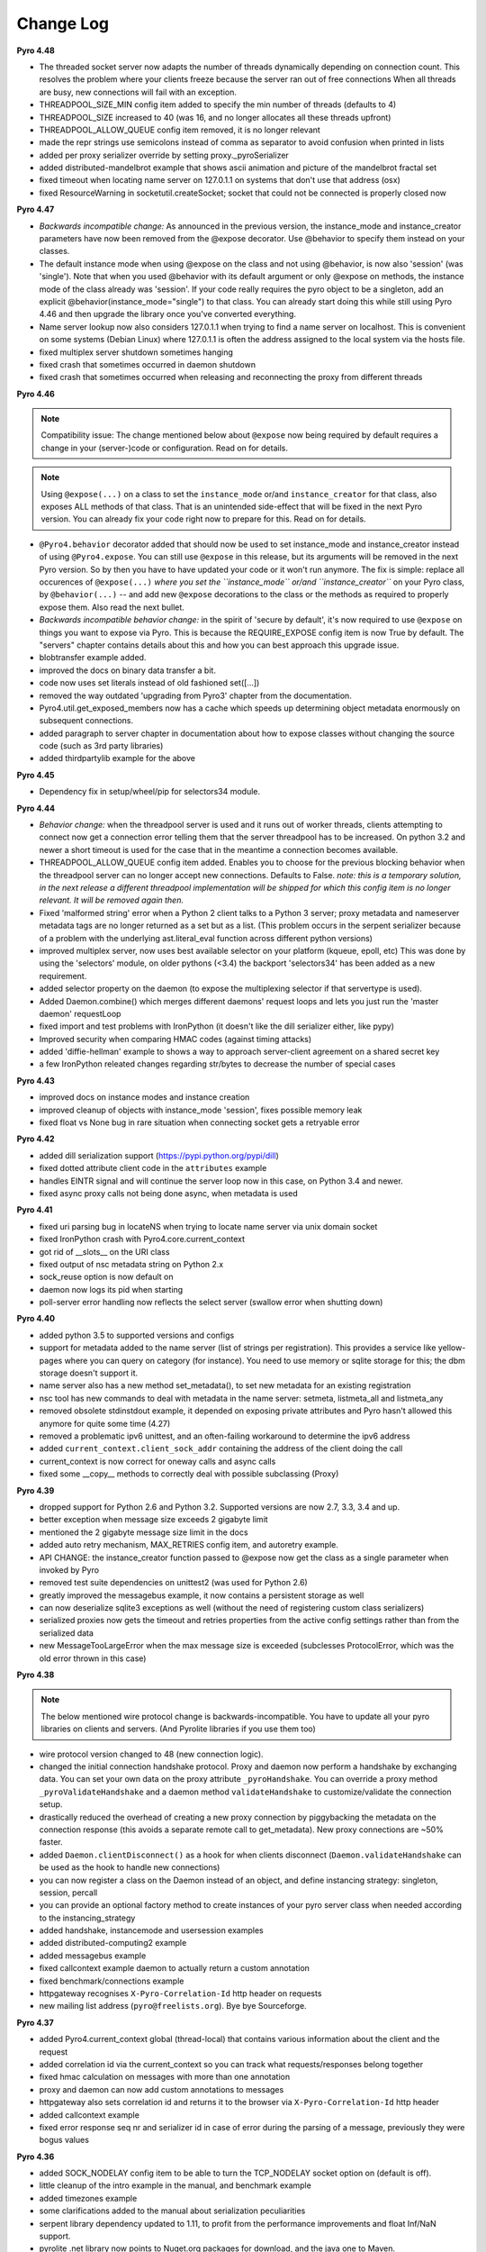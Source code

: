 **********
Change Log
**********

**Pyro 4.48**

- The threaded socket server now adapts the number of threads dynamically depending on connection count.
  This resolves the problem where your clients freeze because the server ran out of free connections
  When all threads are busy, new connections will fail with an exception.
- THREADPOOL_SIZE_MIN config item added to specify the min number of threads (defaults to 4)
- THREADPOOL_SIZE increased to 40 (was 16, and no longer allocates all these threads upfront)
- THREADPOOL_ALLOW_QUEUE config item removed, it is no longer relevant
- made the repr strings use semicolons instead of comma as separator to avoid confusion when printed in lists
- added per proxy serializer override by setting proxy._pyroSerializer
- added distributed-mandelbrot example that shows ascii animation and picture of the mandelbrot fractal set
- fixed timeout when locating name server on 127.0.1.1 on systems that don't use that address (osx)
- fixed ResourceWarning in socketutil.createSocket; socket that could not be connected is properly closed now


**Pyro 4.47**

- *Backwards incompatible change:* As announced in the previous version, the instance_mode and instance_creator
  parameters have now been removed from the @expose decorator.  Use @behavior to specify them instead on your classes.
- The default instance mode when using @expose on the class and not using @behavior, is now also 'session'
  (was 'single').   Note that when you used @behavior with its default argument or only @expose on methods,
  the instance mode of the class already was 'session'.
  If your code really requires the pyro object to be a singleton, add an explicit
  @behavior(instance_mode="single") to that class. You can already start doing this while still using Pyro 4.46 and
  then upgrade the library once you've converted everything.
- Name server lookup now also considers 127.0.1.1 when trying to find a name server on localhost.
  This is convenient on some systems (Debian Linux) where 127.0.1.1 is often the address assigned
  to the local system via the hosts file.
- fixed multiplex server shutdown sometimes hanging
- fixed crash that sometimes occurred in daemon shutdown
- fixed crash that sometimes occurred when releasing and reconnecting the proxy from different threads


**Pyro 4.46**

.. note::
    Compatibility issue:
    The change mentioned below about ``@expose`` now being required by default
    requires a change in your (server-)code or configuration. Read on for details.

.. note::
    Using ``@expose(...)`` on a class to set the ``instance_mode`` or/and ``instance_creator`` for that
    class, also exposes ALL methods of that class. That is an unintended side-effect that will be fixed
    in the next Pyro version. You can already fix your code right now to prepare for this. Read on for details.

- ``@Pyro4.behavior`` decorator added that should now be used to set instance_mode and instance_creator instead of
  using ``@Pyro4.expose``.  You can still use ``@expose`` in this release, but its arguments will be removed
  in the next Pyro version.  So by then you have to have updated your code or it won't run anymore.
  The fix is simple: replace all occurences of ``@expose(...)`` *where you set the ``instance_mode`` or/and ``instance_creator``*
  on your Pyro class, by ``@behavior(...)`` -- and add new ``@expose`` decorations to the class or the methods
  as required to properly expose them. Also read the next bullet.
- *Backwards incompatible behavior change:* in the spirit of 'secure by default', it's now required to use ``@expose``
  on things you want to expose via Pyro. This is because the REQUIRE_EXPOSE config item is now True by default.
  The "servers" chapter contains details about this and how you can best approach this upgrade issue.
- blobtransfer example added.
- improved the docs on binary data transfer a bit.
- code now uses set literals instead of old fashioned set([...])
- removed the way outdated 'upgrading from Pyro3' chapter from the documentation.
- Pyro4.util.get_exposed_members now has a cache which speeds up determining object metadata enormously on subsequent connections.
- added paragraph to server chapter in documentation about how to expose classes without changing the source code (such as 3rd party libraries)
- added thirdpartylib example for the above


**Pyro 4.45**

- Dependency fix in setup/wheel/pip for selectors34 module.


**Pyro 4.44**

- *Behavior change:* when the threadpool server is used and it runs out of worker threads, clients attempting to connect
  now get a connection error telling them that the server threadpool has to be increased.
  On python 3.2 and newer a short timeout is used for the case that in the meantime a connection becomes available.
- THREADPOOL_ALLOW_QUEUE config item added. Enables you to choose for the previous
  blocking behavior when the threadpool server can no longer accept new connections. Defaults to False.
  *note: this is a temporary solution, in the next release a different threadpool implementation will be shipped
  for which this config item is no longer relevant. It will be removed again then.*
- Fixed 'malformed string' error when a Python 2 client talks to a Python 3 server;
  proxy metadata and nameserver metadata tags are no longer returned as a set but as a list.
  (This problem occurs in the serpent serializer because of a problem with the underlying ast.literal_eval function
  across different python versions)
- improved multiplex server, now uses best available selector on your platform (kqueue, epoll, etc)
  This was done by using the 'selectors' module, on older pythons (<3.4)
  the backport 'selectors34' has been added as a new requirement.
- added selector property on the daemon (to expose the multiplexing selector if that servertype is used).
- Added Daemon.combine() which merges different daemons' request loops and lets you just run the 'master daemon' requestLoop
- fixed import and test problems with IronPython (it doesn't like the dill serializer either, like pypy)
- Improved security when comparing HMAC codes (against timing attacks)
- added 'diffie-hellman' example to shows a way to approach server-client agreement on a shared secret key
- a few IronPython releated changes regarding str/bytes to decrease the number of special cases


**Pyro 4.43**

- improved docs on instance modes and instance creation
- improved cleanup of objects with instance_mode 'session', fixes possible memory leak
- fixed float vs None bug in rare situation when connecting socket gets a retryable error


**Pyro 4.42**

- added dill serialization support (https://pypi.python.org/pypi/dill)
- fixed dotted attribute client code in the ``attributes`` example
- handles EINTR signal and will continue the server loop now in this case, on Python 3.4 and newer.
- fixed async proxy calls not being done async, when metadata is used


**Pyro 4.41**

- fixed uri parsing bug in locateNS when trying to locate name server via unix domain socket
- fixed IronPython crash with Pyro4.core.current_context
- got rid of __slots__ on the URI class
- fixed output of nsc metadata string on Python 2.x
- sock_reuse option is now default on
- daemon now logs its pid when starting
- poll-server error handling now reflects the select server (swallow error when shutting down)


**Pyro 4.40**

- added python 3.5 to supported versions and configs
- support for metadata added to the name server (list of strings per registration).
  This provides a service like yellow-pages where you can query on category (for instance).
  You need to use memory or sqlite storage for this; the dbm storage doesn't support it.
- name server also has a new method set_metadata(), to set new metadata for an existing registration
- nsc tool has new commands to deal with metadata in the name server: setmeta, listmeta_all and listmeta_any
- removed obsolete stdinstdout example, it depended on exposing private attributes and Pyro hasn't allowed this anymore for quite some time (4.27)
- removed a problematic ipv6 unittest, and an often-failing workaround to determine the ipv6 address
- added ``current_context.client_sock_addr`` containing the address of the client doing the call
- current_context is now correct for oneway calls and async calls
- fixed some __copy__ methods to correctly deal with possible subclassing (Proxy)


**Pyro 4.39**

- dropped support for Python 2.6 and Python 3.2. Supported versions are now 2.7, 3.3, 3.4 and up.
- better exception when message size exceeds 2 gigabyte limit
- mentioned the 2 gigabyte message size limit in the docs
- added auto retry mechanism, MAX_RETRIES config item, and autoretry example.
- API CHANGE: the instance_creator function passed to @expose now get the class as a single parameter when invoked by Pyro
- removed test suite dependencies on unittest2 (was used for Python 2.6)
- greatly improved the messagebus example, it now contains a persistent storage as well
- can now deserialize sqlite3 exceptions as well (without the need of registering custom class serializers)
- serialized proxies now gets the timeout and retries properties from the active config settings rather than from the serialized data
- new MessageTooLargeError when the max message size is exceeded (subclesses ProtocolError, which was the old error thrown in this case)


**Pyro 4.38**

.. note::
    The below mentioned wire protocol change is backwards-incompatible.
    You have to update all your pyro libraries on clients and servers.
    (And Pyrolite libraries if you use them too)

- wire protocol version changed to 48 (new connection logic).
- changed the initial connection handshake protocol. Proxy and daemon now perform a handshake by exchanging data.
  You can set your own data on the proxy attribute ``_pyroHandshake``. You can override a proxy method ``_pyroValidateHandshake``
  and a daemon method ``validateHandshake`` to customize/validate the connection setup.
- drastically reduced the overhead of creating a new proxy connection by piggybacking the metadata on the
  connection response (this avoids a separate remote call to get_metadata). New proxy connections are ~50% faster.
- added ``Daemon.clientDisconnect()`` as a hook for when clients disconnect (``Daemon.validateHandshake`` can
  be used as the hook to handle new connections)
- you can now register a class on the Daemon instead of an object, and define instancing strategy: singleton, session, percall
- you can provide an optional factory method to create instances of your pyro server class when needed according to the instancing_strategy
- added handshake, instancemode and usersession examples
- added distributed-computing2 example
- added messagebus example
- fixed callcontext example daemon to actually return a custom annotation
- fixed benchmark/connections example
- httpgateway recognises ``X-Pyro-Correlation-Id`` http header on requests
- new mailing list address (``pyro@freelists.org``).  Bye bye Sourceforge.


**Pyro 4.37**

- added Pyro4.current_context global (thread-local) that contains various information about the client and the request
- added correlation id via the current_context so you can track what requests/responses belong together
- fixed hmac calculation on messages with more than one annotation
- proxy and daemon can now add custom annotations to messages
- httpgateway also sets correlation id and returns it to the browser via ``X-Pyro-Correlation-Id`` http header
- added callcontext example
- fixed error response seq nr and serializer id in case of error during the parsing of a message, previously they were bogus values


**Pyro 4.36**

- added SOCK_NODELAY config item to be able to turn the TCP_NODELAY socket option on (default is off).
- little cleanup of the intro example in the manual, and benchmark example
- added timezones example
- some clarifications added to the manual about serialization peculiarities
- serpent library dependency updated to 1.11, to profit from the performance improvements and float Inf/NaN support.
- pyrolite .net library now points to Nuget.org packages for download, and the java one to Maven.
- code blocks in manual updated to python 3 syntax


**Pyro 4.35**

- removed Jython compatibility support and kludges. Use 4.34 or older if you need to run this in Jython.
- httpgateway is more forgiving when a name server is not (yet) found
- httpgateway now returns 403 forbidden instead of 401 unauthorized when accessing a resource without proper rights
- httpgateway gained -g option to set a key to use to access the gateway (like the hmac key to access pyro). Set $key querystring param to specify the key for a request.
- added X-Pyro-Gateway-Key http header to the httpgateway request as an alternative way to set the gateway key for the call
- serpent library dependency updated to 1.9, this adds support for serializing the container datatypes from the collections stdlib module
- introduced Pyro4.errors.SerializeError (subclass of ProtocolError) to be more precise in reporting errors related to (de)serializing objects.
- client gets a proper serialization error instead of getting a forced connection abort, if something goes wrong in a serializer.


**Pyro 4.34**

- NOTE: intending to drop support for Python 2.6 and Jython.
  This will probably be the last version that officially supports Python version 2.6 and Jython 2.7.
  Future versions will only be compatible with and tested with Python 2.7 and 3.2+, IronPython, and Pypy.
  The explicit Jython compatibility will be dropped. Until Jython 2.7 itself becomes up to par with official Python 2.7 you will probably no longer
  be able to use Pyro from within Jython. PyroLite will ofcourse still be supported for Java clients.
  If you're stuck with Python 2.6 (or Jython), plan on either committing to this last Pyro version that supports it, or plan on cloning the Pyro4
  source repository and applying compatibility patches yourself.
  This decision is made to remove the development and support burden that now exists for these old or problematic Python implementations.
- setting an attribute on a proxy as first operation no longer crashes with an AttributeError, it now correctly obtains the metadata first
- added JSON_MODULE config item to be able to set a 3rd party json library (such as simplejson) to use instead of the default json that comes in the stdlib.
- added X-Pyro-Options http header to the httpgateway request to set certain Pyro options for the call (such as 'oneway')
- http gateway name prefix option changed, you now specify an export name regex pattern instead (allows you to export multiple name patterns)
- http gateway gained a pyro timeout option as shortcut for Pyro's commtimeout config item that should be used
- fixed http example code when handling oneway methods (empty response)
- the nameserver's list function no longer internally appends a '$' (end of string marker) to a given regex pattern
- removed paragraph in docs about choosing between pyro4 and pyro3 (there's only one sensible choice nowadays)


**Pyro 4.33**

- added Pyro4.utils.httpgateway, this allows clients (such as a web browser) to use a simple http interface to call Pyro objects
- test.echoserver now correctly deals with a specified hmac key in combination with name server usage
- added connection troubleshooting checklist to tips & tricks chapter
- some raised exceptions had a __cause__ added on Python 2.x as well, this has been corrected (it could cause unwanted serialization errors)
- added http example that shows simple use of the http gateway
- fixed sphinx config issues when building the docs


**Pyro 4.32**

- json serializer can now deal with set() types; they will be converted to tuples/lists instead. (similar to what serpent does on older Python versions)
- this also fixes the problem that the proxy metadata feature used to crash when using json as serializer (because it used sets to transfer the data.
  You had to turn the metadata feature off to be able to use the json serializer at all)
- flame explicitly checks for pickle to be enabled instead of causing connection level errors
- PYRONAME uri resolving now also uses the _pyroHmacKey set on the proxy (if any)
- proxy no longer locks up in pyroRelease when a protocol error occurs while getting the metadata
- stockquotes tutorial doesn't actually require pickle anymore, so removed that from code and docs
- distributed-computing example now uses a custom class deserializer instead of relying on pickle
- distributed-computing example no longer overflows on older python versions (<3.x)
- serpent library dependency updated to 1.8
- setup.py no longer fails when it can't import Pyro4 (it no longer needs to do so)


**Pyro 4.31**

- locateNS now properly sets provided hmac key on proxy returned via broadcast lookup
- terminate call added to flame remoteconsole


**Pyro 4.30**

- Persistent name server option: -s (currently implemented: dbm, sqlite, and the default volatile in-memory storage)
- Name server utility methods have new 'storage' parameter to customize storage mechanism
- nsc got new 'lookup' command to get one single registration from the nameserver
- removed ``HMAC_KEY`` config item (deprecated in 4.29), use the ``_pyroHmacKey`` property on proxy and daemon instead.
  This finalizes the change that allows you to have a per-proxy hmac key instead of a single global one. (Also counts for daemons)
- name server and nsc command line tools gained -k/--key option to specify hmac key (just as the echoserver and flameserver already had)
- name server locateNS and resolve methods gained hmac key parameter
- configuration dump now also includes protocol version
- message class now has a static convenience 'ping' method to send ping messages. Useful for instance in the 'disconnects' example.


**Pyro 4.29**

- ``HMAC_KEY`` config item is deprecated, will be removed in next version
- set hmac key directly on ``proxy._pyroHmacKey`` property, this makes per-proxy hmac keys possible
- removed support for server side object traversal using dotted names such as a.b.c.d (has been deprecated since 4.27)
- removed ``DOTTEDNAMES`` config item (has been deprecated since 4.27)
- removed support for setting ``proxy._pyroOneway()`` in client code (has been deprecated since 4.27. You must depend on the metadata mechanism now, which is enabled by default)
- Future and FutureResult then() methods now return itself, so they can be easiliy chained
- added Future.iferror and FutureResult.iferror to handle exceptions (instead of silently ignoring them)
- fixed FutureResult.then to correctly evaluate all chained functions


**Pyro 4.28**

- implemented dir() on a Proxy to also return remote methods if known (useful for autocompletion in certain python shells)
- ``USE_MSG_WAITALL`` config item added because there remain certain other systems where ``MSG_WAITALL`` is unreliable
- removed ``Pyro4.socketutil.USE_MSG_WAITALL`` attribute (because it got promoted to a config item)
- remote access to 'dunder' attributes (``__whatever__``) is allowed again (pyro now follows python in making an exception for them rather than treating them as private)


**Pyro 4.27**

- requires serpent 1.7 or newer (because of some changes regarding to set literals and the error for circular references)
- added @Pyro4.expose and @Pyro4.oneway decorators
- attr lookup now actually honors 'private' attributes in all cases (name starting with underscore-- these are blocked from remote access no matter what)
- added METADATA config item to enable/disable the automatic metadata query that a proxy now does. To talk to older Pyro versions you'll have to set this to False.
- proper client side attribute validation if metadata is enabled. This also means that hasattr(proxy, "something") now actually works.
- added REQUIRE_EXPOSE config item to toggle exposing everything in a server object, or that you must cherrypick with the new @expose decorator
- copying a proxy now also copies its meta attributes (timeout, oneways, etc) instead of just the uri
- Proxy._pyroGetMetadata method added. Is used internally as well (if METADATA is enabled), to obtain info about remote object attributes and methods.
- The daemon got a new method that is used by the metadata mechanism: get_metadata
- Daemon can now be constructed with custom interface class (so you can change the behavior of the DaemonObject default implementation easily)
- echoserver gained a few more methods to test the new decorators
- DOTTEDNAMES is deprecated and will be removed in the next version
- setting proxy._pyroOneway yourself is deprecated and support for that will be removed in the next version
- locateNS() has a new parameter 'broadcast' to choose if it should use a broadcast lookup (default=True)
- the 'robots' example no longer requires pickle
- fixed the way the tracebacks are handled with the @callback decorator. They will now be logged as a warning (not printed) in both server types
- setup script now generates a bunch of console commands such as 'pyro4-ns' (previously you had to type 'python -m Pyro4.naming' etc.)
- made logger category names of the two socket servers consistent
- improved the clean shutdown mechanism of the daemon
- Daemon.register() now has a force argument that allows you to silently overwrite a previous registration of the object (if present)
- flame server methods _invokeBuiltin and _invokeModule renamed without underscores to follow the public exposed method name rule
- pep8'ified most of the source code
- documentation improvements
- linked to Travis CI: https://travis-ci.org/irmen/Pyro4


**Pyro 4.26**

- introduced PICKLE_PROTOCOL_VERSION config item
- fixed exception handling when dealing with different major Python versions. Using serpent or json now also properly translates exception objects even if the major Python version differ
- because of the new way Pyro deals with serialized exceptions, the wire protocol version was updated to 47. You'll have to update all Pyro4 libraries to 4.26
- name server prints a warning if a protocol error occurs (this helps to spot issues such as serializer protocol mismatches)
- more info in documentation about pickle and numpy
- improved documentation index


**Pyro 4.25**

- now also puts package name in serpent serialization data for custom class instances (previously only the class name was used)
- requires serpent 1.5 or newer (because of the feature above)
- support for (Linux) abstract namespace AF_UNIX sockets (with a 0-byte at the start of the name)
- register_dict_to_class method added on SerializerBase, to be able to deserialize to particular user defined classes
- docs: mention that you may have to install serpent manually (most notably with alternative Python implementations)
- docs: mention the serialization hooks on SerializerBase
- added ser_custom example that shows how to use the serialization hooks


**Pyro 4.24**

- Python 3.4 compatibility added (fixed pickle/marshal issues)
- a backwards incompatible change has been implemented regarding the threadpool implementation and configuration, see next two items.
- threadpool is now again a fixed size determined by the new THREADPOOL_SIZE config item (defaults to 16)
- config items removed: THREADPOOL_MINTHREADS, THREADPOOL_MAXTHREADS, THREADPOOL_IDLETIMEOUT
- daemon no longer sends an exception response when a communication error occurred (such as a timeout). This fixes the MSG_PING/disconnect example on linux
- jython: multiplex server type now available (uses select based multiplexing). Be wary, this has not been tested much. When in doubt, use the thread server type.
- python wheel distribution format support added (universal, setup.cfg)
- merged name server initd script improvements that were made for the Debian package (easy enable/disable, use sh instead of bash, etc)


**Pyro 4.23**

- Pyro4.test.echoserver now correctly runs the NS's broadcast server as well
- unix domain socket creation no longer fails when bind or connect address is unicode instead of str
- docs: added more info on dealing with new serialization configuration in existing code
- docs: improved name server documentation on registering objects
- docs: various small updates


**Pyro 4.22**

- support added in daemon to accept multiple serializers in incoming messages
- new config item added for that: SERIALIZERS_ACCEPTED (defaults to 'safe' serializers)
- wire protocol header changed. Not backwards compatible! New protocol version: 46.
- wire protocol: header now contains serializer used for the data payload
- wire protocol: header is extensible with optional 'annotations'. One is used for the HMAC digest
  that used to be in all messages even when the hmac option wasn't enabled.
- refactored core.MessageFactory: new submodule Pyro4.message. If you used MessageFactory
  in your own code you'll need to refactor it to use the new Pyro4.message.Message API instead.
- ``disconnects`` example client code updated to reflect this API change
- you can now write the protocol in URIs in lowercase if you want ("pyro:...") (will still be converted to uppercase)
- fixed poll server loop() not handling self.clients which caused crashes with a custom loopCondition
- fixed some unit test hang/timeout/crash issues
- improved unit tests for jython, disabled ipv6 tests for jython because of too many issues.
- improved unit tests for ironpython.


**Pyro 4.21**

- fixed denial of service vulnerabilities in socket servers
- MSG_PING message type added (internal server ping mechanism)
- disconnects example added that uses MSG_PING
- more exception types recognised in the serializers (such as GeneratorExit)
- fixed async regression when dealing with errors (properly serialize exceptionwrapper)
- fixed warehouse and stockmarket tutorials to work with new serializer logic
- fixed examples that didn't yet work with new serializer logic
- fixed unit tests to use unittest2 on Python 2.6
- no longer supports jython 2.5. You'll have to upgrade to jython 2.7.
- got rid of some byte/str handling cruft (because we no longer need to deal with jython 2.5)
- implemented autoproxy support for serpent and json serializers. It is not possible to do this for marshal.
- fixed serpent serialization problem with backslash escapes in unicode strings (requires serpent >= 1.3)


**Pyro 4.20**

.. note::
    The serializer-change is backwards-incompatible.
    You may have to change your remote object method contracts to deal with the
    changes. (or switch back to pickle if you can deal with its inherent security risk)

- multiple serializers supported instead of just pickle. (pickle, serpent, json, marshal)
  pickle is unsafe/unsecure, so a choice of safe/secure serializers is now available
- config item SERIALIZER added to select desired serializer, default is 'serpent'
- wire protocol version bumped because of this (45)
- config item LOGWIRE added to be able to see in the logfile what passes over the wire


**Earlier versions**

Change history for earlier versions is available by looking at older versions of this file in the Github repo.
